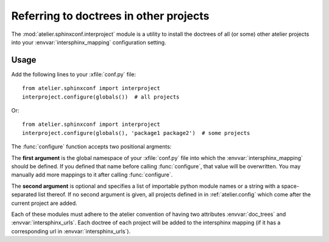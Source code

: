 .. _atelier.interproject:

=======================================
Referring to doctrees in other projects
=======================================

The :mod:`atelier.sphinxconf.interproject` module is a utility to install the
doctrees of all (or some) other atelier projects into your
:envvar:`intersphinx_mapping` configuration setting.

Usage
=====

Add the following lines to your :xfile:`conf.py` file::

    from atelier.sphinxconf import interproject
    interproject.configure(globals())  # all projects

Or::

    from atelier.sphinxconf import interproject
    interproject.configure(globals(), 'package1 package2')  # some projects

The :func:`configure` function accepts two positional argments:

The **first argument** is the global namespace of your :xfile:`conf.py` file
into which the :envvar:`intersphinx_mapping` should be defined.  If you defined that
name before calling :func:`configure`, that value will be overwritten.  You may
manually add more mappings to it after calling :func:`configure`.

The **second argument** is optional and specifies a list of importable python
module names or a string with a space-separated list thereof. If no second
argument is given, all projects defined in in :ref:`atelier.config` which come
after the current project are added.

Each of these modules must adhere to the atelier convention of having two
attributes :envvar:`doc_trees` and :envvar:`intersphinx_urls`.  Each doctree of
each project will be added to the intersphinx mapping (if it has a
corresponding url in :envvar:`intersphinx_urls`).



.. envvar:: ATELIER_IGNORE_LOCAL_BUILDS

    If this environment variable is set to "yes", the intersphinx mapping will
    ignore local data in the doctree builds of intersphinx projects.
    This can be useful to simulate behavior in an isolated testing environment.



.. envvar:: intersphinx_mapping

  A Sphinx setting in the :xfile:`conf.py` of a doctree. See `Sphinx docs
  <https://www.sphinx-doc.org/en/master/usage/extensions/intersphinx.html#confval-intersphinx_mapping>`__
